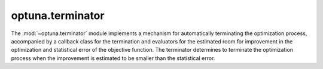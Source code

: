 .. module:: optuna.terminator

optuna.terminator
=================

The :mod:`~optuna.terminator` module implements a mechanism for automatically terminating the optimization process, accompanied by a callback class for the termination and evaluators for the estimated room for improvement in the optimization and statistical error of the objective function. The terminator determines to terminate the optimization process when the improvement is estimated to be smaller than the statistical error.

.. autosummary::
   :toctree: generated/
   :nosignatures:

   optuna.terminator.terminator.Terminator
   optuna.terminator.callback.TerminatorCallback